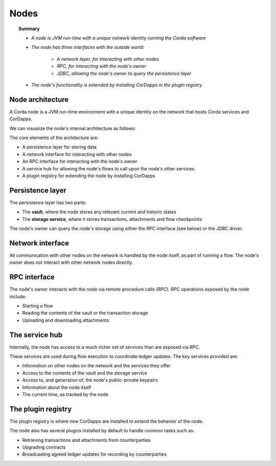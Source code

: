 Nodes
=====

.. topic:: Summary

   * *A node is JVM run-time with a unique network identity running the Corda software*
   * *The node has three interfaces with the outside world:*

      * *A network layer, for interacting with other nodes*
      * *RPC, for interacting with the node's owner*
      * *JDBC, allowing the node's owner to query the persistence layer*

   * *The node's functionality is extended by installing CorDapps in the plugin registry*

Node architecture
-----------------
A Corda node is a JVM run-time environment with a unique identity on the network that hosts Corda services and
CorDapps.

We can visualize the node's internal architecture as follows:

.. image:: resources/node-architecture.png

The core elements of the architecture are:

* A persistence layer for storing data
* A network interface for interacting with other nodes
* An RPC interface for interacting with the node's owner
* A service hub for allowing the node's flows to call upon the node's other services
* A plugin registry for extending the node by installing CorDapps

Persistence layer
-----------------
The persistence layer has two parts:

* The **vault**, where the node stores any relevant current and historic states
* The **storage service**, where it stores transactions, attachments and flow checkpoints

The node's owner can query the node's storage using either the RPC interface (see below) or the JDBC driver.

Network interface
-----------------
All communication with other nodes on the network is handled by the node itself, as part of running a flow. The
node's owner does not interact with other network nodes directly.

RPC interface
-------------
The node's owner interacts with the node via remote procedure calls (RPC). RPC operations exposed by the node include:

* Starting a flow
* Reading the contents of the vault or the transaction storage
* Uploading and downloading attachments

The service hub
---------------
Internally, the node has access to a much richer set of services than are exposed via RPC.

These services are used during flow execution to coordinate ledger updates. The key services provided are:

* Information on other nodes on the network and the services they offer
* Access to the contents of the vault and the storage service
* Access to, and generation of, the node's public-private keypairs
* Information about the node itself
* The current time, as tracked by the node

The plugin registry
-------------------
The plugin registry is where new CorDapps are installed to extend the behavior of the node.

The node also has several plugins installed by default to handle common tasks such as:

* Retrieving transactions and attachments from counterparties
* Upgrading contracts
* Broadcasting agreed ledger updates for recording by counterparties